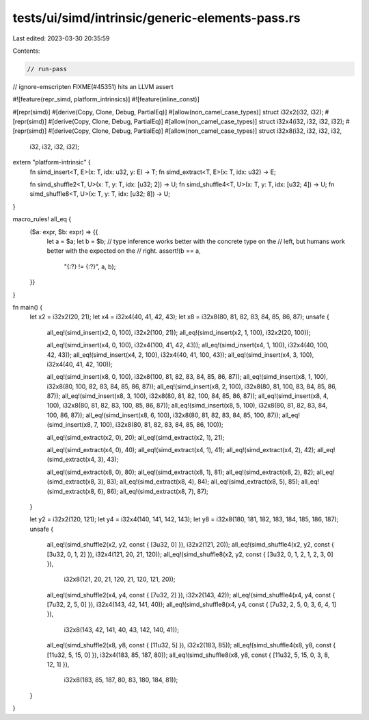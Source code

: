 tests/ui/simd/intrinsic/generic-elements-pass.rs
================================================

Last edited: 2023-03-30 20:35:59

Contents:

.. code-block:: rs

    // run-pass
// ignore-emscripten FIXME(#45351) hits an LLVM assert

#![feature(repr_simd, platform_intrinsics)]
#![feature(inline_const)]

#[repr(simd)]
#[derive(Copy, Clone, Debug, PartialEq)]
#[allow(non_camel_case_types)]
struct i32x2(i32, i32);
#[repr(simd)]
#[derive(Copy, Clone, Debug, PartialEq)]
#[allow(non_camel_case_types)]
struct i32x4(i32, i32, i32, i32);
#[repr(simd)]
#[derive(Copy, Clone, Debug, PartialEq)]
#[allow(non_camel_case_types)]
struct i32x8(i32, i32, i32, i32,
             i32, i32, i32, i32);

extern "platform-intrinsic" {
    fn simd_insert<T, E>(x: T, idx: u32, y: E) -> T;
    fn simd_extract<T, E>(x: T, idx: u32) -> E;

    fn simd_shuffle2<T, U>(x: T, y: T, idx: [u32; 2]) -> U;
    fn simd_shuffle4<T, U>(x: T, y: T, idx: [u32; 4]) -> U;
    fn simd_shuffle8<T, U>(x: T, y: T, idx: [u32; 8]) -> U;
}

macro_rules! all_eq {
    ($a: expr, $b: expr) => {{
        let a = $a;
        let b = $b;
        // type inference works better with the concrete type on the
        // left, but humans work better with the expected on the
        // right.
        assert!(b == a,
                "{:?} != {:?}", a, b);
    }}
}

fn main() {
    let x2 = i32x2(20, 21);
    let x4 = i32x4(40, 41, 42, 43);
    let x8 = i32x8(80, 81, 82, 83, 84, 85, 86, 87);
    unsafe {
        all_eq!(simd_insert(x2, 0, 100), i32x2(100, 21));
        all_eq!(simd_insert(x2, 1, 100), i32x2(20, 100));

        all_eq!(simd_insert(x4, 0, 100), i32x4(100, 41, 42, 43));
        all_eq!(simd_insert(x4, 1, 100), i32x4(40, 100, 42, 43));
        all_eq!(simd_insert(x4, 2, 100), i32x4(40, 41, 100, 43));
        all_eq!(simd_insert(x4, 3, 100), i32x4(40, 41, 42, 100));

        all_eq!(simd_insert(x8, 0, 100), i32x8(100, 81, 82, 83, 84, 85, 86, 87));
        all_eq!(simd_insert(x8, 1, 100), i32x8(80, 100, 82, 83, 84, 85, 86, 87));
        all_eq!(simd_insert(x8, 2, 100), i32x8(80, 81, 100, 83, 84, 85, 86, 87));
        all_eq!(simd_insert(x8, 3, 100), i32x8(80, 81, 82, 100, 84, 85, 86, 87));
        all_eq!(simd_insert(x8, 4, 100), i32x8(80, 81, 82, 83, 100, 85, 86, 87));
        all_eq!(simd_insert(x8, 5, 100), i32x8(80, 81, 82, 83, 84, 100, 86, 87));
        all_eq!(simd_insert(x8, 6, 100), i32x8(80, 81, 82, 83, 84, 85, 100, 87));
        all_eq!(simd_insert(x8, 7, 100), i32x8(80, 81, 82, 83, 84, 85, 86, 100));

        all_eq!(simd_extract(x2, 0), 20);
        all_eq!(simd_extract(x2, 1), 21);

        all_eq!(simd_extract(x4, 0), 40);
        all_eq!(simd_extract(x4, 1), 41);
        all_eq!(simd_extract(x4, 2), 42);
        all_eq!(simd_extract(x4, 3), 43);

        all_eq!(simd_extract(x8, 0), 80);
        all_eq!(simd_extract(x8, 1), 81);
        all_eq!(simd_extract(x8, 2), 82);
        all_eq!(simd_extract(x8, 3), 83);
        all_eq!(simd_extract(x8, 4), 84);
        all_eq!(simd_extract(x8, 5), 85);
        all_eq!(simd_extract(x8, 6), 86);
        all_eq!(simd_extract(x8, 7), 87);
    }

    let y2 = i32x2(120, 121);
    let y4 = i32x4(140, 141, 142, 143);
    let y8 = i32x8(180, 181, 182, 183, 184, 185, 186, 187);
    unsafe {
        all_eq!(simd_shuffle2(x2, y2, const { [3u32, 0] }), i32x2(121, 20));
        all_eq!(simd_shuffle4(x2, y2, const { [3u32, 0, 1, 2] }), i32x4(121, 20, 21, 120));
        all_eq!(simd_shuffle8(x2, y2, const { [3u32, 0, 1, 2, 1, 2, 3, 0] }),
                i32x8(121, 20, 21, 120, 21, 120, 121, 20));

        all_eq!(simd_shuffle2(x4, y4, const { [7u32, 2] }), i32x2(143, 42));
        all_eq!(simd_shuffle4(x4, y4, const { [7u32, 2, 5, 0] }), i32x4(143, 42, 141, 40));
        all_eq!(simd_shuffle8(x4, y4, const { [7u32, 2, 5, 0, 3, 6, 4, 1] }),
                i32x8(143, 42, 141, 40, 43, 142, 140, 41));

        all_eq!(simd_shuffle2(x8, y8, const { [11u32, 5] }), i32x2(183, 85));
        all_eq!(simd_shuffle4(x8, y8, const { [11u32, 5, 15, 0] }), i32x4(183, 85, 187, 80));
        all_eq!(simd_shuffle8(x8, y8, const { [11u32, 5, 15, 0, 3, 8, 12, 1] }),
                i32x8(183, 85, 187, 80, 83, 180, 184, 81));
    }

}



